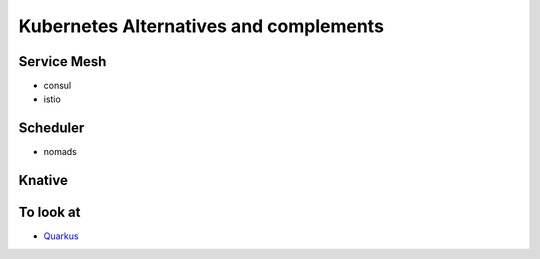 Kubernetes Alternatives and complements
=========================================

Service Mesh
***************

- consul
- istio

Scheduler
************

- nomads

Knative
*********  

To look at
************

- `Quarkus <https://quarkus.io/get-started/>`_
